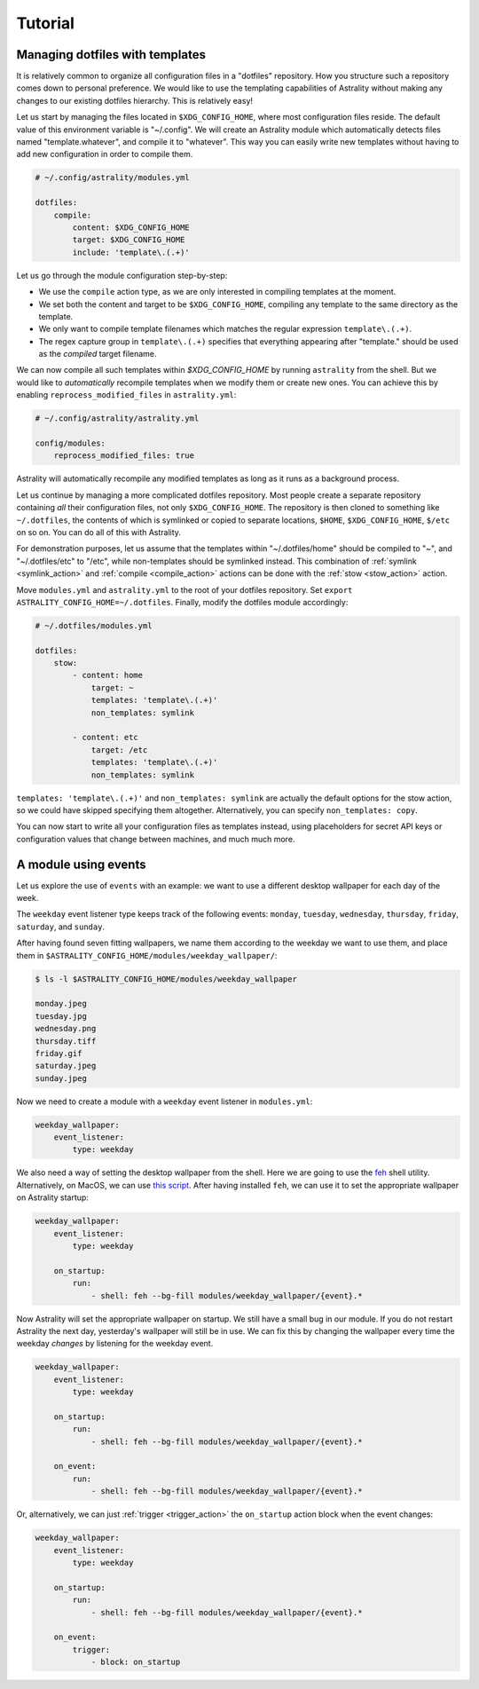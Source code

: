 .. _examples:

========
Tutorial
========

.. _examples_dotfiles:

Managing dotfiles with templates
================================

It is relatively common to organize all configuration files in a "dotfiles"
repository. How you structure such a repository comes down to personal
preference. We would like to use the templating capabilities of Astrality
without making any changes to our existing dotfiles hierarchy. This is
relatively easy!

Let us start by managing the files located in ``$XDG_CONFIG_HOME``, where most
configuration files reside. The default value of this environment variable is
"~/.config". We will create an Astrality module which automatically detects
files named "template.whatever", and compile it to "whatever". This way you can
easily write new templates without having to add new configuration in order to
compile them.

.. code-block:: yaml

    # ~/.config/astrality/modules.yml

    dotfiles:
        compile:
            content: $XDG_CONFIG_HOME
            target: $XDG_CONFIG_HOME
            include: 'template\.(.+)'

Let us go through the module configuration step-by-step:

- We use the ``compile`` action type, as we are only interested in compiling
  templates at the moment.
- We set both the content and target to be ``$XDG_CONFIG_HOME``, compiling any
  template to the same directory as the template.
- We only want to compile template filenames which matches the regular
  expression ``template\.(.+)``.
- The regex capture group in ``template\.(.+)`` specifies that everything
  appearing after "template." should be used as the *compiled* target filename.

We can now compile all such templates within *$XDG_CONFIG_HOME* by running
``astrality`` from the shell. But we would like to *automatically* recompile
templates when we modify them or create new ones. You can achieve this by
enabling ``reprocess_modified_files`` in ``astrality.yml``:

.. code-block:: yaml

    # ~/.config/astrality/astrality.yml

    config/modules:
        reprocess_modified_files: true

Astrality will automatically recompile any modified templates as long as it
runs as a background process.

Let us continue by managing a more complicated dotfiles repository. Most people
create a separate repository containing *all* their configuration files, not
only ``$XDG_CONFIG_HOME``. The repository is then cloned to something like
``~/.dotfiles``, the contents of which is symlinked or copied to separate
locations, ``$HOME``, ``$XDG_CONFIG_HOME``, ``$/etc`` on so on. You can do all
of this with Astrality.


For demonstration purposes, let us assume that the templates within
"~/.dotfiles/home" should be compiled to "~", and "~/.dotfiles/etc" to "/etc",
while non-templates should be symlinked instead. This combination of
:ref:`symlink <symlink_action>` and :ref:`compile <compile_action>` actions can
be done with the :ref:`stow <stow_action>` action.

Move ``modules.yml`` and ``astrality.yml`` to the root of your dotfiles
repository. Set ``export ASTRALITY_CONFIG_HOME=~/.dotfiles``. Finally, modify
the dotfiles module accordingly:

.. code-block:: yaml

    # ~/.dotfiles/modules.yml

    dotfiles:
        stow:
            - content: home
                target: ~
                templates: 'template\.(.+)'
                non_templates: symlink

            - content: etc
                target: /etc
                templates: 'template\.(.+)'
                non_templates: symlink

``templates: 'template\.(.+)'`` and ``non_templates: symlink`` are actually the
default options for the stow action, so we could have skipped specifying them
altogether. Alternatively, you can specify ``non_templates: copy``.

You can now start to write all your configuration files as templates instead,
using placeholders for secret API keys or configuration values that change
between machines, and much much more.

.. _examples_weekday_wallpaper:

A module using events
=====================

Let us explore the use of ``events`` with an example: we want to use a different desktop wallpaper for each day of the week.

The ``weekday`` event listener type keeps track of the following events: ``monday``, ``tuesday``, ``wednesday``, ``thursday``, ``friday``, ``saturday``, and ``sunday``.

After having found seven fitting wallpapers, we name them according to the weekday we want to use them, and place them in ``$ASTRALITY_CONFIG_HOME/modules/weekday_wallpaper/``:

.. code-block:: console

    $ ls -l $ASTRALITY_CONFIG_HOME/modules/weekday_wallpaper

    monday.jpeg
    tuesday.jpg
    wednesday.png
    thursday.tiff
    friday.gif
    saturday.jpeg
    sunday.jpeg

Now we need to create a module with a ``weekday`` event listener in ``modules.yml``:

.. code-block:: yaml

    weekday_wallpaper:
        event_listener:
            type: weekday


We also need a way of setting the desktop wallpaper from the shell. Here we are going to use the `feh <https://wiki.archlinux.org/index.php/feh>`_ shell utility. Alternatively, on MacOS, we can use `this script <https://apple.stackexchange.com/a/150336>`_. After having installed ``feh``, we can use it to set the appropriate wallpaper on Astrality startup:

.. code-block:: yaml

    weekday_wallpaper:
        event_listener:
            type: weekday

        on_startup:
            run:
                - shell: feh --bg-fill modules/weekday_wallpaper/{event}.*

Now Astrality will set the appropriate wallpaper on startup. We still have a small bug in our module. If you do not restart Astrality the next day, yesterday's wallpaper will still be in use. We can fix this by changing the wallpaper every time the weekday *changes* by listening for the weekday event.

.. code-block:: yaml

    weekday_wallpaper:
        event_listener:
            type: weekday

        on_startup:
            run:
                - shell: feh --bg-fill modules/weekday_wallpaper/{event}.*

        on_event:
            run:
                - shell: feh --bg-fill modules/weekday_wallpaper/{event}.*

Or, alternatively, we can just :ref:`trigger <trigger_action>` the ``on_startup`` action block when the event changes:

.. code-block:: yaml

    weekday_wallpaper:
        event_listener:
            type: weekday

        on_startup:
            run:
                - shell: feh --bg-fill modules/weekday_wallpaper/{event}.*

        on_event:
            trigger: 
                - block: on_startup

